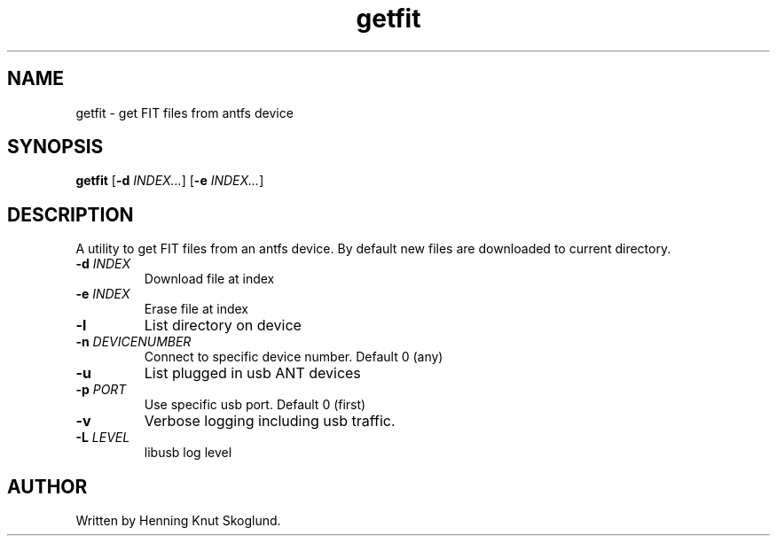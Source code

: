 .TH getfit 1
.SH NAME
getfit \- get FIT files from antfs device
.SH SYNOPSIS
.B getfit
[\fB\-d\fR \fIINDEX...\fR]
[\fB\-e\fR \fIINDEX...\fR]
.SH DESCRIPTION
A utility to get FIT files from an antfs device. By default new files are downloaded to current directory.
.TP
.BR \-d " "\fIINDEX\fR
Download file at index
.TP
.BR \-e " "\fIINDEX\fR
Erase file at index
.TP
.BR \-l
List directory on device
.TP
.BR \-n " "\fIDEVICENUMBER\fR
Connect to specific device number. Default 0 (any)
.TP
.BR \-u\fR
List plugged in usb ANT devices
.TP
.BR \-p " "\fIPORT\fR
Use specific usb port. Default 0 (first)
.TP
.BR \-v\fR
Verbose logging including usb traffic.
.TP
.BR \-L\fR " "\fILEVEL\fR
libusb log level
.SH AUTHOR
Written by Henning Knut Skoglund.
